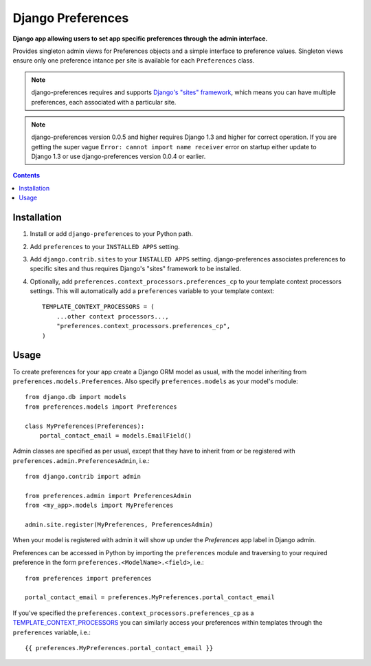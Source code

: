 Django Preferences
==================
**Django app allowing users to set app specific preferences through the admin interface.**

Provides singleton admin views for Preferences objects and a simple interface to preference values.
Singleton views ensure only one preference intance per site is available for each ``Preferences`` class.

.. note::

    django-preferences requires and supports `Django's "sites" framework <https://docs.djangoproject.com/en/dev/ref/contrib/sites/>`_, which means you can have multiple preferences, each associated with a particular site.

.. note::

    django-preferences version 0.0.5 and higher requires Django 1.3 and higher for correct operation. If you are getting the super vague ``Error: cannot import name receiver`` error on startup either update to Django 1.3 or use django-preferences version 0.0.4 or earlier. 

.. contents:: Contents
    :depth: 5

Installation
------------

#. Install or add ``django-preferences`` to your Python path.

#. Add ``preferences`` to your ``INSTALLED APPS`` setting.

#. Add ``django.contrib.sites`` to your ``INSTALLED APPS`` setting. django-preferences associates preferences to specific sites and thus requires Django's "sites" framework to be installed.

#. Optionally, add ``preferences.context_processors.preferences_cp`` to your template context processors settings. This will automatically add a ``preferences`` variable to your template context::

    TEMPLATE_CONTEXT_PROCESSORS = (
        ...other context processors...,
        "preferences.context_processors.preferences_cp",
    )

Usage
-----
To create preferences for your app create a Django ORM model as usual, with the model inheriting from ``preferences.models.Preferences``. Also specify ``preferences.models`` as your model's module::

    from django.db import models
    from preferences.models import Preferences

    class MyPreferences(Preferences):
        portal_contact_email = models.EmailField()

Admin classes are specified as per usual, except that they have to inherit from or be registered with ``preferences.admin.PreferencesAdmin``, i.e.::

    from django.contrib import admin

    from preferences.admin import PreferencesAdmin
    from <my_app>.models import MyPreferences

    admin.site.register(MyPreferences, PreferencesAdmin)

When your model is registered with admin it will show up under the *Preferences* app label in Django admin.

Preferences can be accessed in Python by importing the ``preferences`` module and traversing to your required preference in the form ``preferences.<ModelName>.<field>``, i.e.::

    from preferences import preferences

    portal_contact_email = preferences.MyPreferences.portal_contact_email

If you've specified the ``preferences.context_processors.preferences_cp`` as a `TEMPLATE_CONTEXT_PROCESSORS <https://docs.djangoproject.com/en/dev/ref/settings/#std:setting-TEMPLATE_CONTEXT_PROCESSORS>`_ you can similarly access your preferences within templates through the ``preferences`` variable, i.e.::

    {{ preferences.MyPreferences.portal_contact_email }}

